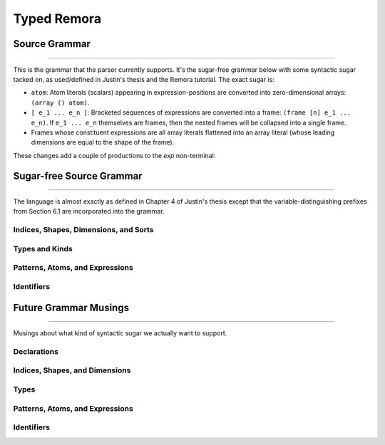 ############
Typed Remora
############

==============
Source Grammar
==============

--------------------------------------------------------------------------------

This is the grammar that the parser currently supports. It's the sugar-free
grammar below with some syntactic sugar tacked on, as used/defined in Justin's
thesis and the Remora tutorial. The exact sugar is:

- ``atom``: Atom literals (scalars) appearing in expression-positions are
  converted into zero-dimensional arrays: ``(array () atom)``.

- ``[ e_1 ... e_n ]``: Bracketed sequences of expressions are converted into a
  frame: ``(frame [n] e_1 ... e_n)``. If ``e_1 ... e_n`` themselves are frames,
  then the nested frames will be collapsed into a single frame.

- Frames whose constituent expressions are all array literals flattened into an
  array literal (whose leading dimensions are equal to the shape of the frame).

These changes add a couple of productions to the `exp` non-terminal:

.. productionlist::
   exp : ... | `atom` | "[" `exp`+ "]"

=========================
Sugar-free Source Grammar
=========================

--------------------------------------------------------------------------------

The language is almost exactly as defined in Chapter 4 of Justin's thesis except
that the variable-distinguishing prefixes from Section 6.1 are incorporated into
the grammar.

--------------------------------------
Indices, Shapes, Dimensions, and Sorts
--------------------------------------

.. productionlist::
   idx_var : "$" `id` | "@" `id`
   dim : "$" `id`
     : | `integer_lit`
     : | "(" "+" `dim`* ")"
   shape : "@" `id`
       : | "(" "shape"  `dim`* ")"
       : | "(" "++" `shape`* ")"
   idx : `dim` | `shape`
   shape_lit : "(" `integer_lit`* ")"

---------------
Types and Kinds
---------------

.. productionlist::
   type_var : "*" `id` | "&" `id`
   type : `type_var`
      : | `base_type`
      : | "(" "A" `type` `shape` ")"
      : | "(" "->" "(" `type`* ")" `type` ")"
      : | "(" "forall" "(" `type_var`* ")" `type` ")"
      : | "(" "prod" "(" `idx_var`* ")" `type` ")"
      : | "(" "exists" "(" `idx_var`* ")" `type` ")"
   base_type : `Int` | `Bool` | `Float`

--------------------------------
Patterns, Atoms, and Expressions
--------------------------------

.. productionlist::
   pat : `id`
   val_param : "(" `id` `type` ")"
   atom : `base`
      : | `op`
      : | "(" "fn" "(" val_param* ")" `exp` ")"
      : | "(" "t-fn" "(" type_var* ")" `exp` ")"
      : | "(" "i-fn" "(" idx_var* ")" `exp` ")"
      : | "(" "box" `idx`* `exp` `type` ")"
   exp : `id`
     : | "(" "array" `shape_lit` `atom`+ ")"
     : | "(" "array" `shape_lit` `type` ")"
     : | "(" "frame" `shape_lit` `exp`+ ")"
     : | "(" "frame" `shape_lit` `type` ")"
     : | "(" `exp` `exp`* ")"
     : | "(" "t-app" `exp` `type`* ")"
     : | "(" "i-app" `exp` `idx`* ")"
     : | "(" "unbox" "(" `pat`* `pat` `exp` ")" `exp` ")"
   op : "+" | "-" | "iota" | ...

-----------
Identifiers
-----------
.. productionlist::
   id :

======================
Future Grammar Musings
======================

--------------------------------------------------------------------------------

Musings about what kind of syntactic sugar we actually want to support.

----------------------
Declarations
----------------------
.. productionlist::
   decl : "(" "def" `id` ("(" type_param* ")")? ("[" idx_param* "]")? "(" ("(" `id` ":" `type` ")")* ")" `exp` ")"

-------------------------------
Indices, Shapes, and Dimensions
-------------------------------

.. productionlist::
   dim : `id`
     : | `integer_lit`
     : | "(" "+" `dim`+ ")"
   shape : `id`
       : | "[" `dim`* "]"
       : | "(" "++" `shape`+ ")"
   shape_lit : "[" `integer_lit`* "]"
   idx_param : `id` | "$" `id`
   idx_app : "@" "[" `shape`* "]"
..   idx_app : "$" `shape`*

-----
Types
-----

.. productionlist::
   type : `id`
      : | `base_type`
      : | "(" "A" `type` `shape` ")"
      : | "(" "->" `type` `type` ")"
      : | "(" "->" "(" `type`+ ")" `type` ")"
      : | "(" "forall" "(" type_param* ")" `type` ")"
      : | "(" "prod" "[" idx_param* "]" `type` ")"
      : | "(" "exists" "[" `idx_param`* "]" `type` ")"
   base_type : `Int` | `Bool` | `Float`
   type_param : `id` | "@" `id`
   type_app  : "@" "(" `type`* ")"
..   type_app  : "@" `type`

--------------------------------
Patterns, Atoms, and Expressions
--------------------------------

.. productionlist::
   pat : `id` | "_"
   atom : `base`
      : | `op`
      : | "(" "fn" ("(" type_param* ")")? ("[" idx_param* "]")? "(" ("(" `id` ":" `type` ")")* ")" `exp` ")"
      : | "(" "box" `shape`* `exp` `type` ")"
   exp : `id`
     : | "(" "array" `shape_lit` `atom`+ ")"
     : | "(" "array" `shape_lit` `type` ")"
     : | "(" "frame" `shape_lit` `exp`+ ")"
     : | "(" "frame" `shape_lit` `type` ")"
     : | "[" `atom`+ "]"
     : | "[" `exp`+ "]"
     : | "(" `exp` `type_app`? `idx_app`? `exp`* ")"
     : | "(" "unbox" "(" `pat`+ `exp` ")" `exp` ")"
   op : "+" | "-" | "iota" | ...
..      : | "(" "t-fn" "(" type_param* ")" `exp` ")"
..      : | "(" "i-fn" "[" idx_param* "]" `exp` ")"

-----------
Identifiers
-----------
.. productionlist::
   id :
